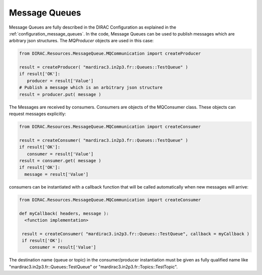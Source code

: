 .. _development_use_mq:

================
Message Queues
================

Message Queues are fully described in the DIRAC Configuration as explained in the
:ref:`configuration_message_queues`. In the code, Message Queues can be used to publish
messages which are arbitrary json structures. The *MQProducer* objects are used in this case:

.. code-block:: python

   from DIRAC.Resources.MessageQueue.MQCommunication import createProducer

   result = createProducer( "mardirac3.in2p3.fr::Queues::TestQueue" )
   if result['OK']:
      producer = result['Value']
   # Publish a message which is an arbitrary json structure
   result = producer.put( message )

The Messages are received by consumers. Consumers are objects of the MQConsumer class.
These objects can request messages explicitly:

.. code-block:: python

   from DIRAC.Resources.MessageQueue.MQCommunication import createConsumer

   result = createConsumer( "mardirac3.in2p3.fr::Queues::TestQueue" )
   if result['OK']:
      consumer = result['Value']
   result = consumer.get( message )
   if result['OK']:
     message = result['Value']

consumers can be instantiated with a callback function that will be called automatically
when new messages will arrive:

.. code-block:: python

  from DIRAC.Resources.MessageQueue.MQCommunication import createConsumer

  def myCallback( headers, message ):
    <function implementation>

   result = createConsumer( "mardirac3.in2p3.fr::Queues::TestQueue", callback = myCallback )
   if result['OK']:
      consumer = result['Value']


The destination name (queue or topic) in the consumer/producer instantiation must be given as
fully qualified name like "mardirac3.in2p3.fr::Queues::TestQueue" or
"mardirac3.in2p3.fr::Topics::TestTopic".
